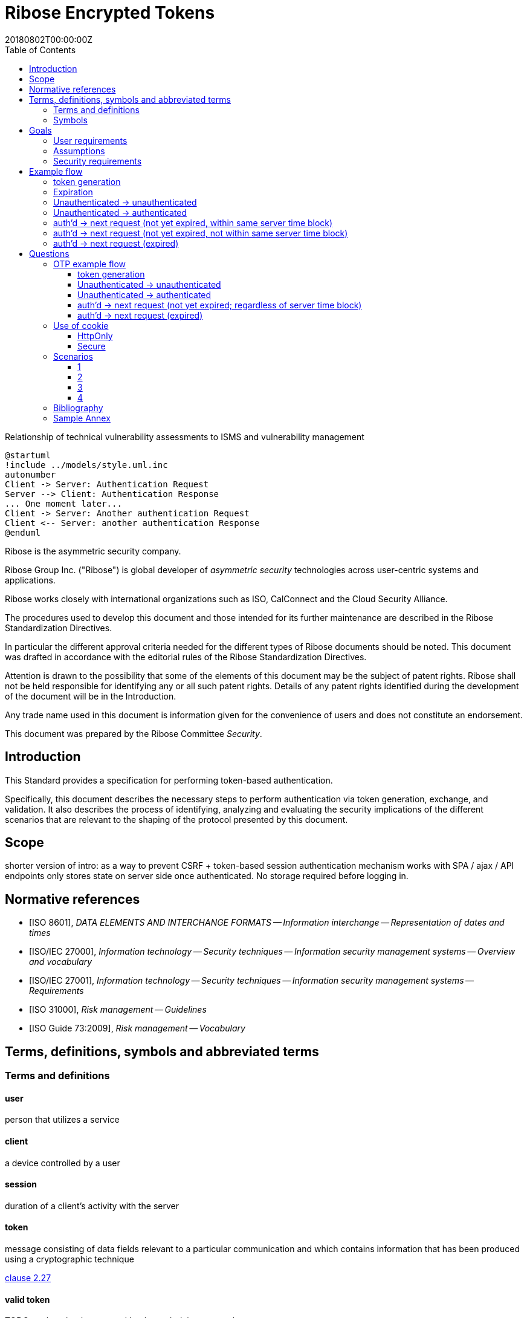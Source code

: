 = Ribose Encrypted Tokens
:docnumber: XXXXX
:tc-document-number: 9999
:edition: 1
:ref-docnumber: RS 11002:2018(E)
:copyright-year: 2018
:revdate: 20180802T00:00:00Z
:language: en
:script: Latn
:title: Information security technology -- Time-sensitive authenticated encrypted tokens
:doctype: standard
:status: draft-standard
:technical-committee: Security
:draft:
:toc:
:stem:
:xrefstyle: short

.Foreword

[[figure-relationship-process]]
.Relationship of technical vulnerability assessments to ISMS and vulnerability management
[plantuml]
....
@startuml
!include ../models/style.uml.inc
autonumber
Client -> Server: Authentication Request
Server --> Client: Authentication Response
... One moment later...
Client -> Server: Another authentication Request
Client <-- Server: another authentication Response
@enduml
....

Ribose is the asymmetric security company.

Ribose Group Inc. ("Ribose") is global developer of _asymmetric security_ technologies across user-centric systems and applications.

Ribose works closely with international organizations such as ISO, CalConnect and the Cloud Security Alliance.

The procedures used to develop this document and those intended for its further maintenance are described in the Ribose Standardization Directives.

In particular the different approval criteria needed for the different types of Ribose documents should be noted. This document was drafted in accordance with the
editorial rules of the Ribose Standardization Directives.

Attention is drawn to the possibility that some of the elements of this
document may be the subject of patent rights. Ribose shall not be held responsible
for identifying any or all such patent rights. Details of any patent rights
identified during the development of the document will be in the Introduction.

Any trade name used in this document is information given for the convenience
of users and does not constitute an endorsement.

This document was prepared by the Ribose Committee _{technical-committee}_.



== Introduction

This Standard provides a specification for performing token-based authentication.


Specifically, this document describes the necessary steps to perform 
authentication via token generation, exchange, and validation.
It also describes the process of identifying,
analyzing and evaluating the security implications of the different scenarios that are relevant to the shaping of the protocol presented by this document.


== Scope

shorter version of intro: as a way to prevent CSRF + token-based session authentication mechanism
works with SPA / ajax / API endpoints
only stores state on server side once authenticated.  No storage required before logging in.

[bibliography]
== Normative references

* [[[ISO8601,ISO 8601]]], _DATA ELEMENTS AND INTERCHANGE FORMATS -- Information interchange -- Representation of dates and times_

* [[[ISO27000,ISO/IEC 27000]]], _Information technology -- Security techniques -- Information security management systems -- Overview and vocabulary_

* [[[ISO27001,ISO/IEC 27001]]], _Information technology -- Security techniques -- Information security management systems -- Requirements_

* [[[ISO31000,ISO 31000]]], _Risk management -- Guidelines_

* [[[ISOGuide73,ISO Guide 73:2009]]], _Risk management -- Vocabulary_



== Terms, definitions, symbols and abbreviated terms

=== Terms and definitions

[[term-user]]
==== user

person that utilizes a service

[[term-client]]
==== client

a device controlled by a user

[[term-session]]
==== session

duration of a client's activity with the server

[[term-token]]
==== token

message consisting of data fields relevant to a particular communication and which contains information that has been produced using a cryptographic technique

[.source]
<<ISO9798,clause 2.27>>

==== valid token

TODO
a token that is accepted by the underlying protocol to use as a

==== invalid token

TODO

==== token validity

TODO

[[term-time-block]]
==== time block

a time interval with a duration pre-determined by the system, and aligned to pre-determined time instants

[[term-time-interval]]
==== time interval

part of the time axis limited by two instants

[.source]
<<ISO8601,clause 2.1.3>>


[[term-forward-secrecy]]
==== forward secrecy

method such that user of revoked access is unable to access data
created after access revocation

NOTE: https://tools.ietf.org/html/rfc7525#section-6.3


[[term-blockcipher]]
==== blockcipher

encryption algorithm that encrypts a plaintext into an equivalent
sized ciphertext, using an identical key for encryption and
decryption


=== Symbols

// TODO: need these?

stem:[E(K, m)]::
  Encryption of the message stem:[m] using the key stem:[K].

stem:[PE(K, m)]::
  Encryption of the message stem:[m] using the key stem:[K].

stem:[BCE(K, m)]::
  Symmetric encryption, through the blockcipher stem:[BC], of the message
  stem:[m] using the key stem:[K].

stem:[BCD(K, m)]::
  Symmetric decryption, through the blockcipher stem:[BC], of the message
  stem:[m] using the key stem:[K].

stem:[A oplus B]::
  Structured concatenation of `A` and `B` where `A`, `B` are structured data, e.g. merging of a JSON hash

== Goals

TODO: describe csrf (the attack)
TODO: describe token authentication in general

=== User requirements

[[req-pipeline]]
==== Performance of pipeline requests

pipeline requests should not have degraded performance
TODO define pipeline requests
TODO diagram of batch requests & sparse requests

[[req-sessionless]]
==== Protection with and without sessions

the same scheme should work in both browser & native mobile app (i.e. without "session")


=== Assumptions

[[ass-auth]]
==== Authentication method
user authentication implemented using username + password

=== Security requirements

[[req-pre-post]]
==== Protection duration
CSRF protection during pre-login (unauthenticated) & post-login (authenticated)

[[req-expiration]]
==== Session expiration
Sessions with expiration (e.g. 7 days)

[[req-client-state]]
==== Client state
If needed, the client can store whatever tokens in cookie / local storage

[[req-server-state]]
==== Server state
If needed, the server can store whatever tokens in DB

[[req-forge-from-old]]
==== Forging subsequent requests
Getting hold of an old CSRF token would have minimal impact on the attacker's ability to forge subsequent requests

TODO:
  need to define/include begin-end?
- specify time granularity
- specify how to sync time between client & server?
	- 1) ask client to enter the next otp
	  2) if opt valid, store it in DB along with User / client
	  3) calculate time block difference between stored otp and current server time block.
	  4) store this time block difference in DB along with User / client
	  5) Next time client presents an otp, server can use this time block difference as a window.
	- need to assume that the client doesn't have a purposefully set wrong 
	  time (e.g. several years apart)?
	  - Maybe not. We can just set a small enough window e.g. 10 days in which to 
	    search.
- specify what to do when times drift: irrelevant.
- mark as concern: certain ranges of values (params) might cause problems
  e.g. validity time window, expiry
  More like UX problems.  Obviously not too short e.g. 1 sec.
- define: diff kinds of expiry
  - A: OTP seed expiration.
- How to handle batch requests?
- flow diagrams for every single flow
- specify how to encrypt
  e.g. fixed-length vs var-length.
  e.g. ffxcodec has more variable length ciphertext
- low vs high latency (e.g. LAN vs satellite)
- 




== Example flow


=== token generation

server time block = n-second blocks (e.g. 00:00 to 00:05, 00:05 to 00:10, etc)

* reason for blocks: so as to reduce the possible space of valid tokens from nanosecond-(?)blocks to e.g. 5-second blocks

unauthenticated token = Encrypt(server secret, client nonce + server time block)

* server secret: only the server can reliably generate valid tokens
* client nonce: uniqueness? probably only needs to be unique within a user's client pool (TBD). Only the client needs to store it. Must be a cryptographically strong pseudo-random value to prevent brute-force attacks on 'server secret'.
* server time block: for server to determine whether token has expired

* expires when (24 hrs / 5 seconds) blocks have passed.

authenticated token = Encrypt(server secret, user id + client nonce + server time block)

* user id: something for the server user database to identify the user with

authenticated token with server-controlled expiration = Encrypt(server secret, user id + client nonce + server time block, number of remaining valid server time blocks)

* number of valid server time blocks:
** Puts the control of "remember me" back to server
** Server sets it
** whenever Server receives such a token, Server needs to calculate a new 'number of remaining valid server time blocks' so token would really expire after e.g. 7 days

server secret = ...

=== Expiration

E.g. 24 hours

But more usefully, 7 days (mimicking the remember-me function).

* How would this affect collision space?

=== 

but every time client sends a request to server, server 

=== Unauthenticated -> unauthenticated

Not useful.
// verify usefulness for pre-login CSRF?
//
// client -> server: client nonce (????)
// server -> client: unauthenticated token
// client -> server: Payload + unauthenticated token

=== Unauthenticated -> authenticated

client -> server: (username + password / API token), client nonce
server -> client: authenticated token (optional: with server-controlled expiration, e.g, via "Remember me")
client -> server: Payload + authenticated token

DONE

=== auth'd -> next request (not yet expired, within same server time block)

no new token needed

client -> server: Payload + authenticated token

DONE

=== auth'd -> next request (not yet expired, not within same server time block)

==== Scenario

* My token has an expiration time of 24 hours.
* I present my token to server at the 23rd hour.
* The server now needs to generate a new token with a further 24-hour expiration time for me to use in my next request.

new token : generated with ...
OTP token

* Why OTP now?

// server-client OTP seed = Encrypt??(server master secret, server time block + user id)
server-client OTP token = Encrypt??(server master secret, server time block + user id)

* server master secret: 1) So that only server can reliably generate OTP tokens. 2) tends not to change much.
* user id : so that OTP seed is specific to each user
* server time block: the natural input for OTP
// * client time block: the natural input for OTP. Client needs to sync time with server (TBI)

// server -> client: server-client OTP seed
// client -> server: Encrypt(???)(server-client OTP seed, client time block)
authenticated token 2 = Encrypt(server secret, user id + client nonce + server-client OTP token + server time block)
server -> client: server-client OTP token
client -> server: server-client OTP token, client nonce

* client nonce: can be old / new. non-consequential.

(^ irrelevant)

=== auth'd -> next request (expired)

TODO:

= Questions

* Q1: If I as a client has two tokens, A and B, where expiration(A) < expiration(B).  Why should I bother to use B instead of A, where the expiration is 24 hours (or even 7 days)?
* A1: It's really up to the client.  If client keeps using A, it risks expiration sooner than entitled.
* Q2: How does this scheme deal with the issue solved by per-request changing of tokens (e.g. Devise Token Auth)?
* A2: The issue that would occur if tokens are kept the same throughout a session, is that if one token got compromised, the attacker would be able to forge subsequent requests.
Schemes employed by Devise Token Auth solves this by changing tokens per request.
This proposed scheme:

** non-expired && non-fresh

[not expired; current time exceeds token's 'server time block']

client -> server: authenticated token
server -> client: Encrypt(server secret, user id + client nonce + new server time block)

* Q3: If we close our tabs in browser. The token stored by client is the latest available to client.  Then we open a new tab, but within the token's expiry.
* A3: 1) Do whatever is done in A2 (non-expired && non-fresh).
* Q4: So that means token A in Q1 can be used over and over until expiry?
* A4: Yes and it needs to be fixed. TODO: TBD

We now use OTP.

== OTP example flow

=== token generation

server time block = n-second blocks (e.g. 00:00 to 00:05, 00:05 to 00:10, etc)

* reason for blocks: so as to reduce the possible space of valid tokens from nanosecond-(?)blocks to e.g. 5-second blocks


* server secret: only the server can reliably generate valid tokens
* client nonce: uniqueness? probably only needs to be unique within a user's client pool (TBD). Only the client needs to store it. Must be a cryptographically strong pseudo-random value to prevent brute-force attacks on 'server secret'.
* server time block: for server to determine whether token has expired

* expires when (24 hrs / 5 seconds) blocks have passed.

authenticated OTP seed = Encrypt(server secret, user id + client nonce + server time block)

* user id: something for the server user database to identify the user with

authenticated OTP seed with server-controlled expiration = Encrypt(server secret, user id + client nonce + server time block, number of remaining valid server time blocks)

(^ TODO: verify usefulness)

* number of valid server time blocks:
** Puts the control of "remember me" back to server
** Server sets it
** whenever Server receives such a token, Server needs to calculate a new 'number of remaining valid server time blocks' so token would really expire after e.g. 7 days

server secret = ...

=== Unauthenticated -> unauthenticated

Most likely irrelevant?

=== Unauthenticated -> authenticated

[given: client & server times are synced]

1. client -> server: (username + password / API token), client nonce
2. server -> client: authenticated OTP seed
3. client -> server: Payload + OTP token = GenerateOTP(authenticated OTP seed, client time block)
4. server: validate?:
	if f(OTP token, server time block, retrieved authenticated OTP seed)
	then true
	else false

where 'retrieved authenticated OTP seed' = DB.getOTPSeed(user id)

but where can 'user id' be retrieved by server?

What if we use encrypted token:

[assume: client already knows its user id???]
3. client -> server: Payload + user id + Encrypted Token = Encrypt(authenticated OTP seed, client time block)

- Question: safe to assume 'user id' can't be forged?
- Answer: Yes. Server can compare the 'authenticated OTP seed' of the claimed 'user id'.

4. server: validate?:
	if (authenticated OTP seed == retrieved authenticated OTP seed)
	then if NotTooFarInTimeBlocks?(client time block, server time block) &&
		SeedIsNotExpired?(authenticated OTP seed, server time block)
	else false

where 'retrieved authenticated OTP seed' = DB.getOTPSeed(user id)
where 'authenticated OTP seed', 'client time block' = Decrypt(retrieved authenticated OTP seed, Encrypted Token)

==== Questions

* Q1: So that means the security of this scheme hinges on that of the 'authenticated OTP seed'?  Since once the seed is compromised, there is no way to tell if requests are forged (up to the expiration datetime).
* A1:

==== Back to Unauth -> auth

What if we use the generated token as seed for next token?

3. client -> server: Payload + user id + Encrypted Token = Encrypt(authenticated OTP seed, client time block)
4. server stores 'authenticated OTP seed' + 'Encrypted Token' + 'client time block'  in DB for 'user id'
and validate(...)

- server stores 'client time block' along with 'Encrypted Token' so that in subsequent resquests, if there's an out-of-order request that is still within certain valid threshold, the server will know to not overwrite its stored encrypted token (by comparing the two 'client time blocks').

=== auth'd -> next request (not yet expired; regardless of server time block)

and then later:

2. server -> client: Encrypted Token
3. client -> server: Payload + user id + Encrypted Token 2 = Encrypt(Encrypted Token, client time block)

4. server stores 'authenticated OTP seed' + 'Encrypted Token2' + 'client time block' in DB for 'user id'
then validate:
	if (authenticated OTP seed == retrieved authenticated OTP seed)
	then if NotTooFarInTimeBlocks?(client time block, server time block) &&
		SeedIsNotExpired?(authenticated OTP seed, server time block)
	else false

where 'retrieved authenticated OTP seed' = DB.getOTPSeed(user id)
where 'authenticated OTP seed', 'client time block' = Decrypt(retrieved authenticated OTP seed, Encrypted Token)

=== auth'd -> next request (expired)

* "Expired" means the expiration datetime encoded inside 'authenticated OTP seed' is expired...

	SeedIsNotExpired?(authenticated OTP seed, server time block)

* This means the seed needs refreshing? or the user needs to re-authenticate?

The user needs to re-authenticate (server returns 401).

^ The above scheme requires client time block syncing.

==== More OTP

*  The following scheme makes syncing of client time block unnecessary.
*  It also forces the client to swap out its old keys with the latest one as the server knows that only one token is valid at a time and it happens to be the latest one.

2. server -> client: Encrypted Token C = Encrypt(authenticated OTP seed, server time block)
server stores 'authenticated OTP seed' + 'Encrypted Token C' in DB for 'user id'
3. client -> server: Payload + user id + Encrypted Token C
4. 
server validate:
	if IsGivenTimeBlockInCurrentTimeBlock?(time block)
		respond with Encrypted Token C
	else
		respond with Encrypted Token C 2 = Encrypt(retrieved authenticated OTP seed, current server time block)
		server stores 'authenticated OTP seed' + 'Encrypted Token C 2' in DB for 'user id'

where 'time block' = Decrypt(retrieved authenticated OTP seed, Encrypted Token C)
where 'retrieved authenticated OTP seed' = DB.getOTPSeed(user id)

*  or... use current token as key input to Encrypt?

2. server -> client: Encrypted Token C = Encrypt(authenticated OTP seed, server time block)
server stores 'authenticated OTP seed' + 'Encrypted Token C' in DB for 'user id'
3. client -> server: Payload + user id + Encrypted Token C
4. 
server validate:
	if Hash(Received Token) != DB.getStoredHashedToken (== Hash(Encrypted Token C))
		respond with 401
	if IsGivenTimeBlockInCurrentTimeBlock?(time block)
		respond with Encrypted Token C
	else
		val token = Encrypted Token C
		respond with Encrypted Token C 2 = Encrypt(Encrypted Token C, current server time block + random value)
		server stores 'authenticated OTP seed' + 'Encrypted Token C' + 'Hash(Encrypted Token C 2)' in DB for 'user id'

where 'time block' = Decrypt(Current Token, Encrypted Token C)
where 'Current Token' = DB.getStoredToken(user id) == authenticated OTP seed

* meaning at the start, DB would store 'authenticated OTP seed' + 'authenticated OTP seed' + 'Hash(Encrypted Token C)' in DB for 'user id'

and then:

3. client -> server: Payload + user id + Encrypted Token C 2
4. server validate:
	if Hash(Received Token) != DB.getStoredHashedToken (== Hash(Encrypted Token C 2))
		respond with 401
	if IsGivenTimeBlockInCurrentTimeBlock?(time block)
		respond with Encrypted Token C 2
	else
		respond with Encrypted Token C 3 = Encrypt(Encrypted Token C 2, current server time block + random value)
		server stores 'authenticated OTP seed' + 'Encrypted Token C 2' + 'Encrypted Token C 3' in DB for 'user id'

where 'time block' = Decrypt(Current Token, Encrypted Token C 2)
where 'Current Token' = DB.getStoredToken(user id) == Encrypted Token C

* meaning at the start, DB would store 'authenticated OTP seed' + 'Encrypted Token C' + 'Hash(Encrypted Token C 2)' in DB for 'user id'
* random value: to prevent attacker from generating new valid tokens from old tokens (e.g. if stolen from a DB)
* Hash(Current Encrypted Token): to prevent attacker from directly using it to impersonate users

TODO: Need to make it handle batch requests.  Add some kind of window? concerns for concurrent DB access to remove the same old token?

== Use of cookie

=== HttpOnly

* assumptions: set to 'true'

Pros

* JS cannot read its values.
* Together with headers, our own JS can have access to whatever value is needed.

Cons

* Headers need to be set in addition to cookie.

=== Secure

TODO

* assumptions:

Pros


Cons


== Scenarios

=== 1

* Attacker site
* Assumptions:
** All encrypted tokens are stored only in browser tab's JS variables, not in cookie / local storage

Pros

* Attacker site has no way to access the tokens, protected by browser's own containing mechanism

Cons

* User does not have the ability to use multiple browser tabs with a single authentication
* User would immediately lose the existing 'session' once the current browser tab is closed.

=== 2

* Attacker site
* Assumptions:
** 1) cookie: `HttpOnly` set to `true`
** 2) All encrypted tokens are stored in browser cookie
** 3) No cross-origin checking by browser
** 4) Browser honours `HttpOnly` flag
** 5) Cookie values are also set in response header
** 6) Cookie values (from previous response header) are also set in request header
** 7) Server only accepts requests with the cookie and header both set with the same value

Pros

* Attacker JS cannot access cookie values (by 1, 2, 4) even with 3.
*

Cons

* New browser tab won't be able to submit cookie value in request header (by 7) 
  thus needs to re-authenticate (but with stale value still in cookie?)

=== 3

* Attacker site
* Assumptions:
** 1) cookie: `HttpOnly` set to `true`
** 2) All encrypted tokens are stored in browser local storage
** 3) No cross-origin checking of requests by browser
** 4) Attacker has no access to the app's local storage (as attacker site is in a different origin)
** 5) Token to be set in request header
** 6) Token can be set in hidden <input> in a form if 5) cannot be achieved
** 7) Server only accepts requests with token in header or from hidden <input>

Pros

* 

Cons

* 

=== 4

* Assumptions:
** 1) cross-origin checking is disabled

* Q: Are all login forms now vulnerable to pre-login CSRF?
* A: Yes.


[bibliography]
== Bibliography

// * [[[RSASHARE,Shared generation of RSA keys]]] Michael Malkin, Thomas D. Wu, Dan Boneh. _Experimenting with Shared Generation of RSA keys_. NDSS 1999.



[annex]
== Sample Annex

Sample annex text
